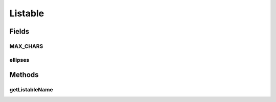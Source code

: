 Listable
========

.. java:package:: org.codethechange.culturemesh
   :noindex:

.. java:type:: public interface Listable

   Interface for objects that need to be listed in the user interface.

Fields
------
MAX_CHARS
^^^^^^^^^

.. java:field::  int MAX_CHARS
   :outertype: Listable

ellipses
^^^^^^^^

.. java:field::  String ellipses
   :outertype: Listable

Methods
-------
getListableName
^^^^^^^^^^^^^^^

.. java:method::  String getListableName()
   :outertype: Listable

   Get a label (maximum of \ :java:ref:`Listable.MAX_CHARS`\  characters long) to display as an identifier for the object.

   :return: Displayable name for the object, which must be less than or equal to \ :java:ref:`Listable.MAX_CHARS`\  characters long


